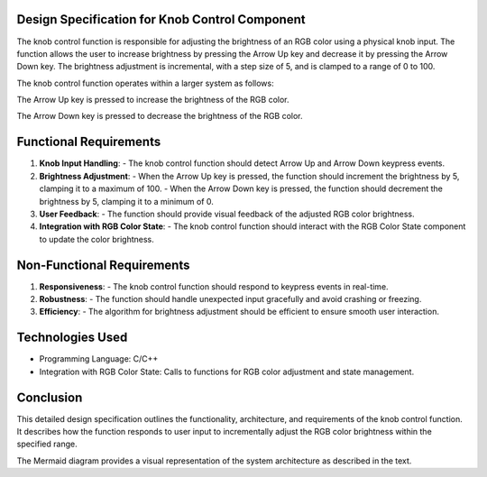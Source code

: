 Design Specification for Knob Control Component
===============================================
 

The knob control function is responsible for adjusting the brightness of an RGB color using a physical knob input. The function allows the user to increase brightness by pressing the Arrow Up key and decrease it by pressing the Arrow Down key. The brightness adjustment is incremental, with a step size of 5, and is clamped to a range of 0 to 100.

 

The knob control function operates within a larger system as follows:

 

.. mermaid::

    graph TD
      subgraph "External Modules"
        A["main_control_knob.h"] --> B["main_control_knob.c"]
        C["rte.h"] --> B
    end
    subgraph "main_control_knob.c"
      D["void knobControlInput(void)"] --> E["if (RteIsKeyPressed(VK_UP))"]
      E --> F["percentage_t currentValue = RteGetMainKnobValue()"]
      F --> G["if (currentValue < 100)"]
      G --> H["currentValue += 5"]
      H --> I["RteSetMainKnobValue(currentValue)"]
      I --> J["RGBColor currentColor"]
      J --> K["RteGetLightValue(&currentColor)"]
      K --> L["if (currentColor.green < 255)"]
      L --> M["currentColor.green += 5"]
      M --> N["RteSetLightValue(currentColor)"]
      F --> O["else if (RteIsKeyPressed(VK_DOWN))"]
      O --> P["percentage_t currentValue = RteGetMainKnobValue()"]
      P --> Q["if (currentValue > 0)"]
      Q --> R["currentValue -= 5"]
      R --> S["RteSetMainKnobValue(currentValue)"]
      S --> T["RGBColor currentColor"]
      T --> U["RteGetLightValue(&currentColor)"]
      U --> V["if (currentColor.green > 0)"]
      V --> W["currentColor.green -= 5"]
      W --> X["RteSetLightValue(currentColor)"]
    end
 
.. spec:: Arrow Up Key press
   :id: SWDD_MCK-001
   :integrity: QM

The Arrow Up key is pressed to increase the brightness of the RGB color.

 
.. spec:: Arrow Down Key press
   :id: SWDD_MCK-002
   :integrity: B

The Arrow Down key is pressed to decrease the brightness of the RGB color.


Functional Requirements
=========================

 

1. **Knob Input Handling**:
   - The knob control function should detect Arrow Up and Arrow Down keypress events.

 

2. **Brightness Adjustment**:
   - When the Arrow Up key is pressed, the function should increment the brightness by 5, clamping it to a maximum of 100.
   - When the Arrow Down key is pressed, the function should decrement the brightness by 5, clamping it to a minimum of 0.

 

3. **User Feedback**:
   - The function should provide visual feedback of the adjusted RGB color brightness.

 

4. **Integration with RGB Color State**:
   - The knob control function should interact with the RGB Color State component to update the color brightness.

 

Non-Functional Requirements
=============================

 

1. **Responsiveness**:
   - The knob control function should respond to keypress events in real-time.

 

2. **Robustness**:
   - The function should handle unexpected input gracefully and avoid crashing or freezing.

 

3. **Efficiency**:
   - The algorithm for brightness adjustment should be efficient to ensure smooth user interaction.

 

Technologies Used
==================

 

- Programming Language: C/C++
- Integration with RGB Color State: Calls to functions for RGB color adjustment and state management.

 

Conclusion
============

 

This detailed design specification outlines the functionality, architecture, and requirements of the knob control function. It describes how the function responds to user input to incrementally adjust the RGB color brightness within the specified range.


The Mermaid diagram provides a visual representation of the system architecture as described in the text.

